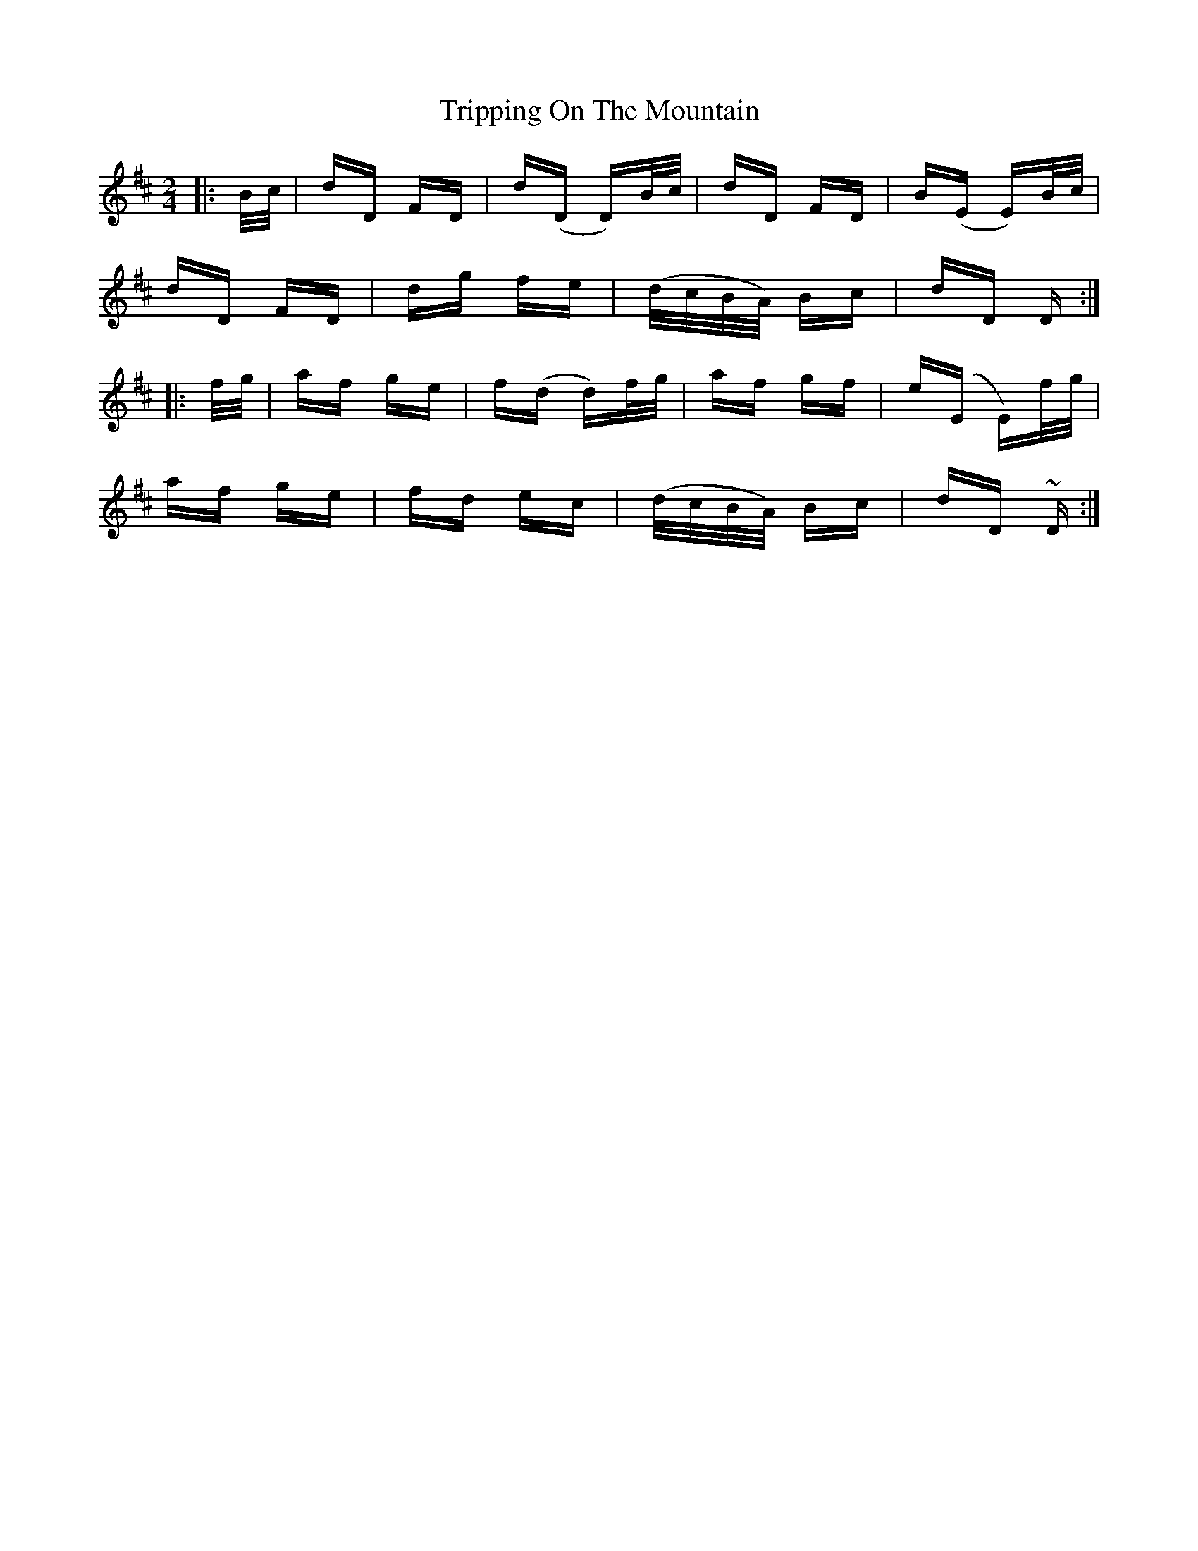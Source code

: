 X: 41161
T: Tripping On The Mountain
R: polka
M: 2/4
K: Dmajor
|:B/c/|dD FD|d(D D)B/c/|dD FD|B(E E)B/c/|
dD FD|dg fe|(d/c/B/A/) Bc|dD D:|
|:f/g/|af ge|f(d d)f/g/|af gf|e(E E)f/g/|
af ge|fd ec|(d/c/B/A/) Bc|dD ~D:|

